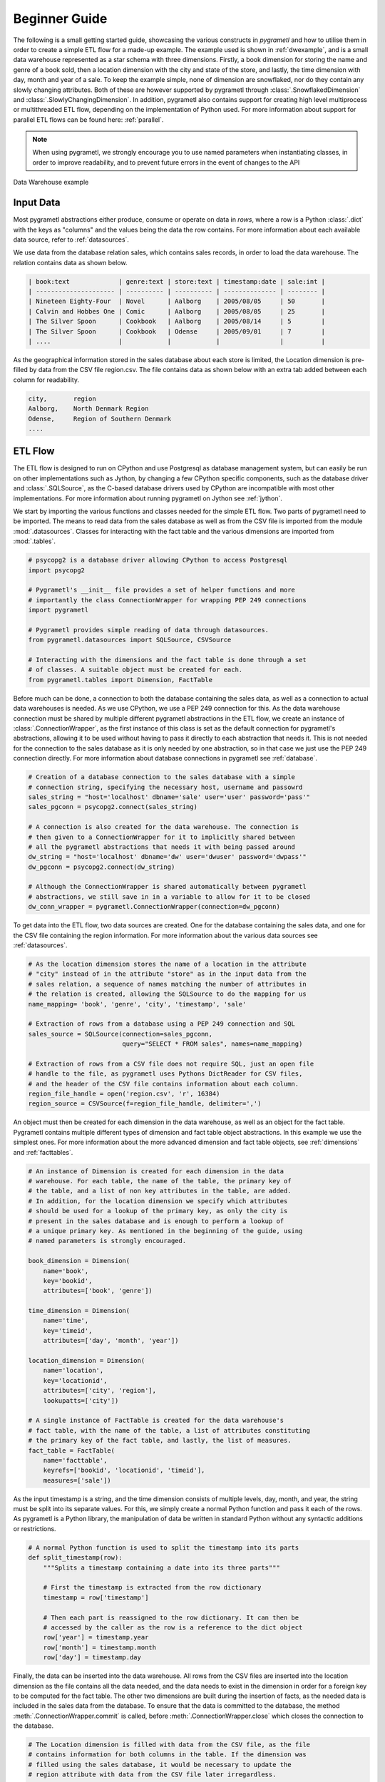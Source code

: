 .. _beginner:

Beginner Guide
==============
The following is a small getting started guide, showcasing the various
constructs in *pygrametl* and how to utilise them in order to create a simple
ETL flow for a made-up example. The example used is shown in :ref:`dwexample`,
and is a small data warehouse represented as a star schema with three
dimensions. Firstly, a book dimension for storing the name and genre of a book
sold, then a location dimension with the city and state of the store, and lastly,
the time dimension with day, month and year of a sale. To keep the example
simple, none of dimension are snowflaked, nor do they contain any slowly changing
attributes. Both of these are however supported by pygrametl through
:class:`.SnowflakedDimension` and :class:`.SlowlyChangingDimension`. In
addition, pygrametl also contains support for creating high level
multiprocess or multithreaded ETL flow, depending on the implementation of Python used.
For more information about support for parallel ETL flows can be found
here: :ref:`parallel`.

.. note::
   When using pygrametl, we strongly encourage you to use named parameters
   when instantiating classes, in order to improve readability, and to prevent
   future errors in the event of changes to the API

.. _dwexample:

.. figure:: ../_static/example.svg
    :align: center
    :alt: bookstore data warehouse example
    
    Data Warehouse example

Input Data
----------
Most pygrametl abstractions either produce, consume or operate on data in
`rows`, where a row is a Python :class:`.dict` with the keys as "columns" and
the values being the data the row contains. For more information about each
available data source, refer to :ref:`datasources`.

We use data from the database relation sales, which contains sales records, in
order to load the data warehouse. The relation contains data as shown below.

.. code-block:: none

   | book:text             | genre:text | store:text | timestamp:date | sale:int |
   | --------------------- | ---------- | ---------- | -------------- | -------- |
   | Nineteen Eighty-Four  | Novel      | Aalborg    | 2005/08/05     | 50       |
   | Calvin and Hobbes One | Comic      | Aalborg    | 2005/08/05     | 25       |
   | The Silver Spoon      | Cookbook   | Aalborg    | 2005/08/14     | 5        |
   | The Silver Spoon      | Cookbook   | Odense     | 2005/09/01     | 7        |
   | ....                  |            |            |                |	         |


As the geographical information stored in the sales database about each store is
limited, the Location dimension is pre-filled by data from the CSV file
region.csv. The file contains data as shown below with an extra tab added
between each column for readability.

.. code-block:: none

    city,       region
    Aalborg,    North Denmark Region
    Odense,     Region of Southern Denmark
    ....


ETL Flow
--------
The ETL flow is designed to run on CPython and use Postgresql as database
management system, but can easily be run on other implementations such as
Jython, by changing a few CPython specific components, such as the database
driver and :class:`.SQLSource`, as the C-based database drivers used by CPython
are incompatible with most other implementations. For more information about
running pygrametl on Jython see :ref:`jython`.

We start by importing the various functions and classes needed for the simple
ETL flow. Two parts of pygrametl need to be imported. The means to read
data from the sales database as well as from the CSV file is imported from the
module :mod:`.datasources`. Classes for interacting with the fact
table and the various dimensions are imported from :mod:`.tables`.

.. code-block:: python

    # psycopg2 is a database driver allowing CPython to access Postgresql
    import psycopg2

    # Pygrametl's __init__ file provides a set of helper functions and more
    # importantly the class ConnectionWrapper for wrapping PEP 249 connections
    import pygrametl

    # Pygrametl provides simple reading of data through datasources.
    from pygrametl.datasources import SQLSource, CSVSource

    # Interacting with the dimensions and the fact table is done through a set
    # of classes. A suitable object must be created for each.
    from pygrametl.tables import Dimension, FactTable

Before much can be done, a connection to both the database containing the sales
data, as well as a connection to actual data warehouses is needed. As we use
CPython, we use a PEP 249 connection for this. As the data warehouse connection
must be shared by multiple different pygrametl abstractions in the ETL flow, we
create an instance of :class:`.ConnectionWrapper`, as the first instance of
this class is set as the default connection for pygrametl's abstractions,
allowing it to be used without having to pass it directly to each abstraction
that needs it. This is not needed for the connection to the sales database as
it is only needed by one abstraction, so in that case we just use the PEP 249
connection directly. For more information about database connections in
pygrametl see :ref:`database`.

.. code-block:: python

    # Creation of a database connection to the sales database with a simple
    # connection string, specifying the necessary host, username and passowrd
    sales_string = "host='localhost' dbname='sale' user='user' password='pass'"
    sales_pgconn = psycopg2.connect(sales_string)

    # A connection is also created for the data warehouse. The connection is
    # then given to a ConnectionWrapper for it to implicitly shared between
    # all the pygrametl abstractions that needs it with being passed around
    dw_string = "host='localhost' dbname='dw' user='dwuser' password='dwpass'"
    dw_pgconn = psycopg2.connect(dw_string)

    # Although the ConnectionWrapper is shared automatically between pygrametl
    # abstractions, we still save in in a variable to allow for it to be closed
    dw_conn_wrapper = pygrametl.ConnectionWrapper(connection=dw_pgconn)

To get data into the ETL flow, two data sources are created. One for the
database containing the sales data, and one for the CSV file containing the
region information. For more information about the various data sources see
:ref:`datasources`. 

.. code-block:: python
    
    # As the location dimension stores the name of a location in the attribute 
    # "city" instead of in the attribute "store" as in the input data from the 
    # sales relation, a sequence of names matching the number of attributes in 
    # the relation is created, allowing the SQLSource to do the mapping for us
    name_mapping= 'book', 'genre', 'city', 'timestamp', 'sale'
   
    # Extraction of rows from a database using a PEP 249 connection and SQL
    sales_source = SQLSource(connection=sales_pgconn,
                             query="SELECT * FROM sales", names=name_mapping)

    # Extraction of rows from a CSV file does not require SQL, just an open file
    # handle to the file, as pygrametl uses Pythons DictReader for CSV files, 
    # and the header of the CSV file contains information about each column.
    region_file_handle = open('region.csv', 'r', 16384)
    region_source = CSVSource(f=region_file_handle, delimiter=',')

An object must then be created for each dimension in the data warehouse, as
well as an object for the fact table. Pygrametl contains multiple different
types of dimension and fact table object abstractions. In this example we use
the simplest ones. For more information about the more advanced dimension and
fact table objects, see :ref:`dimensions` and :ref:`facttables`.

.. code-block:: python

    # An instance of Dimension is created for each dimension in the data
    # warehouse. For each table, the name of the table, the primary key of
    # the table, and a list of non key attributes in the table, are added. 
    # In addition, for the location dimension we specify which attributes 
    # should be used for a lookup of the primary key, as only the city is 
    # present in the sales database and is enough to perform a lookup of 
    # a unique primary key. As mentioned in the beginning of the guide, using
    # named parameters is strongly encouraged.

    book_dimension = Dimension(
        name='book',
        key='bookid',
        attributes=['book', 'genre'])

    time_dimension = Dimension(
        name='time',
        key='timeid',
        attributes=['day', 'month', 'year'])

    location_dimension = Dimension(
        name='location',
        key='locationid',
        attributes=['city', 'region'],
        lookupatts=['city'])

    # A single instance of FactTable is created for the data warehouse's
    # fact table, with the name of the table, a list of attributes constituting
    # the primary key of the fact table, and lastly, the list of measures.
    fact_table = FactTable(
        name='facttable',
        keyrefs=['bookid', 'locationid', 'timeid'],
        measures=['sale'])

As the input timestamp is a string, and the time dimension consists of multiple
levels, day, month, and year, the string must be split into its separate
values. For this, we simply create a normal Python function and pass it each of
the rows. As pygrametl is a Python library, the manipulation of data be written
in standard Python without any syntactic additions or restrictions.

.. code-block:: python

    # A normal Python function is used to split the timestamp into its parts
    def split_timestamp(row):
        """Splits a timestamp containing a date into its three parts"""
       
        # First the timestamp is extracted from the row dictionary
        timestamp = row['timestamp']

        # Then each part is reassigned to the row dictionary. It can then be
        # accessed by the caller as the row is a reference to the dict object
        row['year'] = timestamp.year
        row['month'] = timestamp.month
        row['day'] = timestamp.day

Finally, the data can be inserted into the data warehouse. All rows from the
CSV files are inserted into the location dimension as the file contains all the
data needed, and the data needs to exist in the dimension in order for a
foreign key to be computed for the fact table. The other two dimensions are
built during the insertion of facts, as the needed data is included in the
sales data from the database. To ensure that the data is committed to the
database, the method :meth:`.ConnectionWrapper.commit` is called, before
:meth:`.ConnectionWrapper.close` which closes the connection to the database.

.. code-block:: python
    
    # The Location dimension is filled with data from the CSV file, as the file 
    # contains information for both columns in the table. If the dimension was 
    # filled using the sales database, it would be necessary to update the 
    # region attribute with data from the CSV file later irregardless.
    # To perform the insertion, the method Dimension.insert() is used which 
    # inserts a row into the table, and the connection wrapper is asked to 
    # commit to ensure that the data is present in the database to allow for 
    # lookups of keys for the fact table
    [location_dimension.insert(row) for row in region_source]

    # The file handle for the CSV file can then be closed
    region_file_handle.close()

    # As all the information needed for the other dimensions are stored in the
    # sales database, we can loop through all the rows in it, split the timestamp
    # into its three parts, and lookup the three dimension keys needed for
    # the fact table while letting pygrametl update each dimension with the
    # necessary data using Dimension.ensure(). Using this method instead of
    # insert combines a lookup with a insertion so a new row only is inserted
    # into the dimension or fact table, if it does not yet exist.
    for row in sales_source:
        
        # The timestamp is split into its three parts
        split_timestamp(row)

        # We update the row with the primary keys of each dimension while at
        # the same time inserting new data into each dimension
        row['bookid'] = book_dimension.ensure(row)
        row['timeid'] = time_dimension.ensure(row)

        # We do not use ensure() for the location dimension, as city
        # and region information of all stores has already been loaded into
        # the table, and having a sale from a store we do not know about is
        # probably either an error in the sales or region data. We use lookup
        # instead which does not insert data and returns None, if no row with
        # the requested data is available, allowing for simple implementation 
        # of error handling in ETL flow, which is shown here as an exception
        row['locationid'] = location_dimension.lookup(row)

        # A simple example of how to check if a lookup was successful, so
        # errors can be handled in some way. Here we just give up, and throw
        # an error.
        if not row['locationid']:
            raise ValueError("City was not present in the location dimension")

        # As the number of sales was already conveniently aggregated in the
        # sales table, the row can now be inserted into the data warehouse as
        # we have all the IDs we need. If aggregations, or other more advanced
        # manipulation is required, the full power Python is available as shown 
        # with the call to the split_timestamp(row) function.
        fact_table.insert(row) 

    # After all the data is inserted, we close the connection in order to 
    # ensure that all data is committed to the database and that the 
    # connection is correctly released
    dw_conn_wrapper.commit()
    dw_conn_wrapper.close()

    # Finally, the connection to the sales database is closed
    sales_pgconn.close()

These small examples show how to quickly create a very simple ETL flow with
pygrametl. A combined, less commented version, can be seen below, but as this
is only a very small example, the caching or bulk loading built into some of
the more advanced dimension and fact table classes has not been used. In
anything but very small ETL flows, these should however be used. See
:ref:`dimensions` and :ref:`facttables` for more information. Pygrametl also
provides a set of simple abstractions for performing operations in parallel on
multi-core systems, in order to increase the throughput of a ETL program. For
more information about parallelism, see :ref:`parallel`.


.. code-block:: python

    import psycopg2
    import pygrametl
    from pygrametl.datasources import SQLSource, CSVSource
    from pygrametl.tables import Dimension, FactTable

    # Opening of connections and creation of a ConnectionWrapper
    sales_string = "host='localhost' dbname='sale' user='user' password='pass'"
    sales_pgconn = psycopg2.connect(sales_string)

    dw_string = "host='localhost' dbname='dw' user='dwuser' password='dwpass'"
    dw_pgconn = psycopg2.connect(dw_string)
    dw_conn_wrapper = pygrametl.ConnectionWrapper(connection=dw_pgconn)

    # Creation of data sources for the sales database and the CSV file,
    # containing extra information about cities and regions in Denmark.
    name_mapping = 'book', 'genre', 'city', 'timestamp', 'sale'
    sales_source = SQLSource(connection=sales_pgconn,
                             query="SELECT * FROM sales", names=name_mapping)

    region_file_handle = open('region.csv', 'r', 16384)
    region_source = CSVSource(f=region_file_handle, delimiter=',')

    # Creation of dimension and fact table abstractions for use in the ETL flow
    book_dimension = Dimension(
        name='book',
        key='bookid',
        attributes=['book', 'genre'])

    time_dimension = Dimension(
        name='time',
        key='timeid',
        attributes=['day', 'month', 'year'])

    location_dimension = Dimension(
        name='location',
        key='locationid',
        attributes=['city', 'region'],
        lookupatts=['city'])

    fact_table = FactTable(
        name='facttable',
        keyrefs=['bookid', 'locationid', 'timeid'],
        measures=['sale'])

    # Python function needed to split the timestamp into its three parts
    def split_timestamp(row):
        """Splits a timestamp containing a date into its three parts"""
      
        # Splitting of the timestamp into parts 
        timestamp = row['timestamp']
        row['year'] = timestamp.year
        row['month'] = timestamp.month
        row['day'] = timestamp.day

    # The location dimension is loaded from the CSV file, and in order for 
    # the data to be present in the database, the shared connection is asked 
    # to commit
    [location_dimension.insert(row) for row in region_source]
    
    # The file handle for the CSV file can then be closed
    region_file_handle.close()
    
    # Each row in the sales database is iterated through and inserted 
    for row in sales_source:
       
        # Each row is passed to the timestamp split function for splitting
        split_timestamp(row)

        # Lookups are performed to find the key in each dimension for the fact
        # and if the data is not there, it is inserted from the sales row
        row['bookid'] = book_dimension.ensure(row)
        row['timeid'] = time_dimension.ensure(row)

        # For the location dimension, all the data is already present, so a
        # missing row must be an error
        row['locationid'] = location_dimension.lookup(row)
        if not row['locationid']:
            raise ValueError("city was not present in the location dimension")

        # The row can then be inserted into the fact table
        fact_table.insert(row) 

    # The data warehouse connection is then ordered to commit and close
    dw_conn_wrapper.commit()
    dw_conn_wrapper.close()

    # Finally, the connection to the sales database is closed
    sales_pgconn.close()
